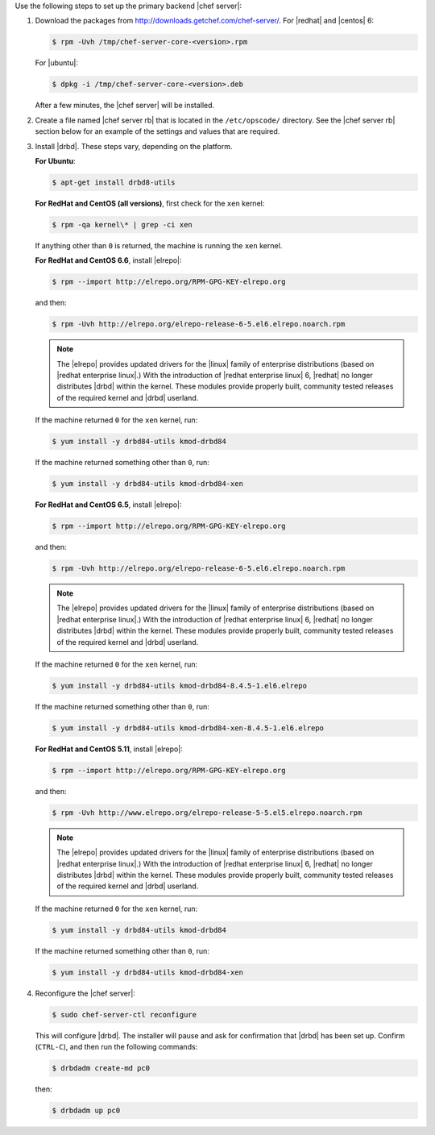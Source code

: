 .. The contents of this file may be included in multiple topics.
.. This file should not be changed in a way that hinders its ability to appear in multiple documentation sets.

Use the following steps to set up the primary backend |chef server|:

#. Download the packages from http://downloads.getchef.com/chef-server/. For |redhat| and |centos| 6:

   .. code-block:: bash
      
      $ rpm -Uvh /tmp/chef-server-core-<version>.rpm

   For |ubuntu|:

   .. code-block:: bash
      
      $ dpkg -i /tmp/chef-server-core-<version>.deb

   After a few minutes, the |chef server| will be installed.

#. Create a file named |chef server rb| that is located in the ``/etc/opscode/`` directory. See the |chef server rb| section below for an example of the settings and values that are required.

#. Install |drbd|. These steps vary, depending on the platform. 

   **For Ubuntu**:

   .. code-block:: bash
      
      $ apt-get install drbd8-utils

   **For RedHat and CentOS (all versions)**, first check for the ``xen`` kernel:

   .. code-block:: bash
      
      $ rpm -qa kernel\* | grep -ci xen

   If anything other than ``0`` is returned, the machine is running the ``xen`` kernel. 

   **For RedHat and CentOS 6.6**, install |elrepo|:

   .. code-block:: bash
      
      $ rpm --import http://elrepo.org/RPM-GPG-KEY-elrepo.org

   and then:

   .. code-block:: bash
      
      $ rpm -Uvh http://elrepo.org/elrepo-release-6-5.el6.elrepo.noarch.rpm

   .. note:: The |elrepo| provides updated drivers for the |linux| family of enterprise distributions (based on |redhat enterprise linux|.) With the introduction of |redhat enterprise linux| 6, |redhat| no longer distributes |drbd| within the kernel. These modules provide properly built, community tested releases of the required kernel and |drbd| userland.

   If the machine returned ``0`` for the ``xen`` kernel, run:

   .. code-block:: bash
      
      $ yum install -y drbd84-utils kmod-drbd84

   If the machine returned something other than ``0``, run:

   .. code-block:: bash
      
      $ yum install -y drbd84-utils kmod-drbd84-xen

   **For RedHat and CentOS 6.5**, install |elrepo|:

   .. code-block:: bash
      
      $ rpm --import http://elrepo.org/RPM-GPG-KEY-elrepo.org

   and then:

   .. code-block:: bash
      
      $ rpm -Uvh http://elrepo.org/elrepo-release-6-5.el6.elrepo.noarch.rpm

   .. note:: The |elrepo| provides updated drivers for the |linux| family of enterprise distributions (based on |redhat enterprise linux|.) With the introduction of |redhat enterprise linux| 6, |redhat| no longer distributes |drbd| within the kernel. These modules provide properly built, community tested releases of the required kernel and |drbd| userland.

   If the machine returned ``0`` for the ``xen`` kernel, run:

   .. code-block:: bash
      
      $ yum install -y drbd84-utils kmod-drbd84-8.4.5-1.el6.elrepo

   If the machine returned something other than ``0``, run:

   .. code-block:: bash
      
      $ yum install -y drbd84-utils kmod-drbd84-xen-8.4.5-1.el6.elrepo

   **For RedHat and CentOS 5.11**, install |elrepo|:

   .. code-block:: bash
      
      $ rpm --import http://elrepo.org/RPM-GPG-KEY-elrepo.org

   and then:

   .. code-block:: bash
      
      $ rpm -Uvh http://www.elrepo.org/elrepo-release-5-5.el5.elrepo.noarch.rpm

   .. note:: The |elrepo| provides updated drivers for the |linux| family of enterprise distributions (based on |redhat enterprise linux|.) With the introduction of |redhat enterprise linux| 6, |redhat| no longer distributes |drbd| within the kernel. These modules provide properly built, community tested releases of the required kernel and |drbd| userland.

   If the machine returned ``0`` for the ``xen`` kernel, run:

   .. code-block:: bash
      
      $ yum install -y drbd84-utils kmod-drbd84

   If the machine returned something other than ``0``, run:

   .. code-block:: bash
      
      $ yum install -y drbd84-utils kmod-drbd84-xen


#. Reconfigure the |chef server|:

   .. code-block:: bash
      
      $ sudo chef-server-ctl reconfigure

   This will configure |drbd|. The installer will pause and ask for confirmation that |drbd| has been set up. Confirm (``CTRL-C``), and then run the following commands:

   .. code-block:: bash
      
      $ drbdadm create-md pc0

   then:

   .. code-block:: bash
      
      $ drbdadm up pc0
